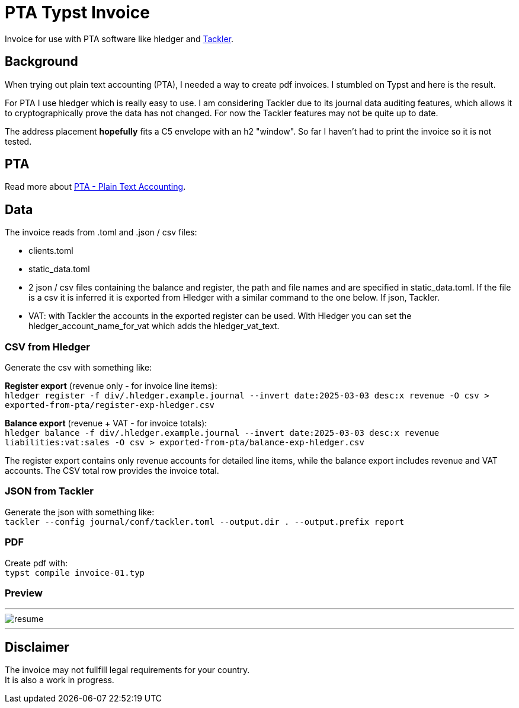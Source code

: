 # PTA Typst Invoice

Invoice for use with PTA software like hledger and https://tackler.fi/[Tackler].

## Background
When trying out plain text accounting (PTA), I needed a way to create pdf invoices. I stumbled on Typst and here is the result.

For PTA I use hledger which is really easy to use. I am considering Tackler due to its journal data auditing features, which allows it to cryptographically prove the data has not changed. For now the Tackler features may not be quite up to date.

The address placement *hopefully* fits a C5 envelope with an h2 "window". So far I haven't had to print the invoice so it is not tested.

## PTA
Read more about https://plaintextaccounting.org/[PTA - Plain Text Accounting]. 

## Data
.The invoice reads from .toml and .json / csv files:
* clients.toml
* static_data.toml
* 2 json / csv files containing the balance and register, the path and file names and are specified in static_data.toml. If the file is a csv it is inferred it is exported from Hledger with a similar command to the one below. If json, Tackler.
* VAT: with Tackler the accounts in the exported register can be used. With Hledger you can set the hledger_account_name_for_vat which adds the hledger_vat_text. 

### CSV from Hledger
Generate the csv with something like: +

**Register export** (revenue only - for invoice line items): +
`hledger register -f div/.hledger.example.journal --invert date:2025-03-03 desc:x revenue -O csv > exported-from-pta/register-exp-hledger.csv`

**Balance export** (revenue + VAT - for invoice totals): +
`hledger balance -f div/.hledger.example.journal --invert date:2025-03-03 desc:x revenue liabilities:vat:sales -O csv > exported-from-pta/balance-exp-hledger.csv`

The register export contains only revenue accounts for detailed line items, while the balance export includes revenue and VAT accounts. The CSV total row provides the invoice total.

### JSON from Tackler
Generate the json with something like: +
`tackler --config journal/conf/tackler.toml  --output.dir . --output.prefix report`

### PDF
Create pdf with: +
`typst compile invoice-01.typ`

### Preview

---

image::./thumbnail.png[resume, frame="all"]
---

## Disclaimer
The invoice may not fullfill legal requirements for your country. +
It is also a work in progress.
